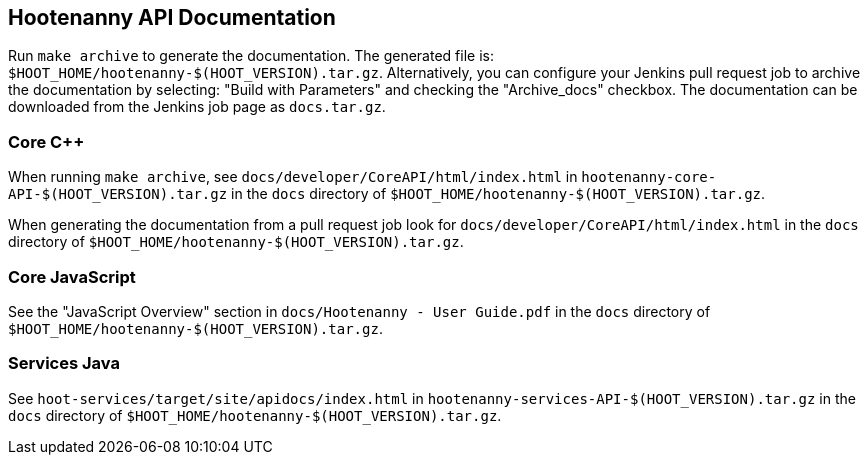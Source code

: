 
== Hootenanny API Documentation

Run `make archive` to generate the documentation. The generated file is: 
`$HOOT_HOME/hootenanny-$(HOOT_VERSION).tar.gz`. Alternatively, you can configure your Jenkins pull 
request job to archive the documentation by selecting: "Build with Parameters" and checking the 
"Archive_docs" checkbox. The documentation can be downloaded from the Jenkins job page as 
`docs.tar.gz`.

=== Core C++

When running `make archive`, see `docs/developer/CoreAPI/html/index.html` in 
`hootenanny-core-API-$(HOOT_VERSION).tar.gz` in the `docs` directory of 
`$HOOT_HOME/hootenanny-$(HOOT_VERSION).tar.gz`.

When generating the documentation from a pull request job look for 
`docs/developer/CoreAPI/html/index.html` in the `docs` directory of 
`$HOOT_HOME/hootenanny-$(HOOT_VERSION).tar.gz`.

=== Core JavaScript

See the "JavaScript Overview" section in `docs/Hootenanny - User Guide.pdf` in the `docs` directory of `$HOOT_HOME/hootenanny-$(HOOT_VERSION).tar.gz`.

=== Services Java

See `hoot-services/target/site/apidocs/index.html` in `hootenanny-services-API-$(HOOT_VERSION).tar.gz` in the `docs` directory of `$HOOT_HOME/hootenanny-$(HOOT_VERSION).tar.gz`.

